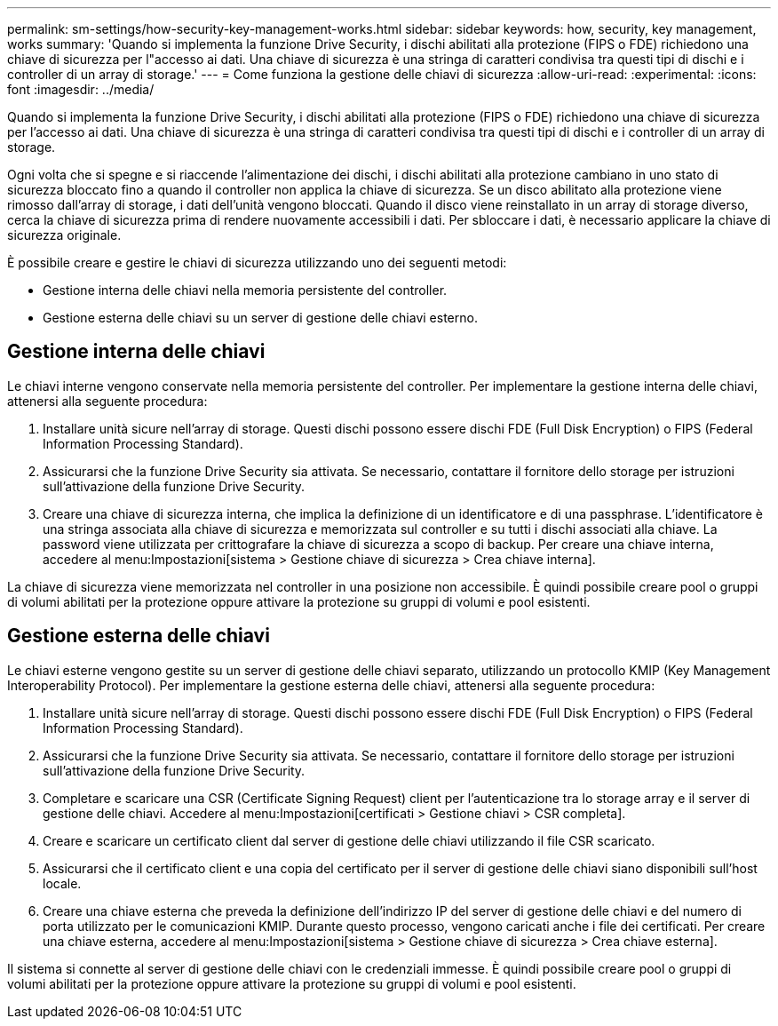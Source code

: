 ---
permalink: sm-settings/how-security-key-management-works.html 
sidebar: sidebar 
keywords: how, security, key management, works 
summary: 'Quando si implementa la funzione Drive Security, i dischi abilitati alla protezione (FIPS o FDE) richiedono una chiave di sicurezza per l"accesso ai dati. Una chiave di sicurezza è una stringa di caratteri condivisa tra questi tipi di dischi e i controller di un array di storage.' 
---
= Come funziona la gestione delle chiavi di sicurezza
:allow-uri-read: 
:experimental: 
:icons: font
:imagesdir: ../media/


[role="lead"]
Quando si implementa la funzione Drive Security, i dischi abilitati alla protezione (FIPS o FDE) richiedono una chiave di sicurezza per l'accesso ai dati. Una chiave di sicurezza è una stringa di caratteri condivisa tra questi tipi di dischi e i controller di un array di storage.

Ogni volta che si spegne e si riaccende l'alimentazione dei dischi, i dischi abilitati alla protezione cambiano in uno stato di sicurezza bloccato fino a quando il controller non applica la chiave di sicurezza. Se un disco abilitato alla protezione viene rimosso dall'array di storage, i dati dell'unità vengono bloccati. Quando il disco viene reinstallato in un array di storage diverso, cerca la chiave di sicurezza prima di rendere nuovamente accessibili i dati. Per sbloccare i dati, è necessario applicare la chiave di sicurezza originale.

È possibile creare e gestire le chiavi di sicurezza utilizzando uno dei seguenti metodi:

* Gestione interna delle chiavi nella memoria persistente del controller.
* Gestione esterna delle chiavi su un server di gestione delle chiavi esterno.




== Gestione interna delle chiavi

Le chiavi interne vengono conservate nella memoria persistente del controller. Per implementare la gestione interna delle chiavi, attenersi alla seguente procedura:

. Installare unità sicure nell'array di storage. Questi dischi possono essere dischi FDE (Full Disk Encryption) o FIPS (Federal Information Processing Standard).
. Assicurarsi che la funzione Drive Security sia attivata. Se necessario, contattare il fornitore dello storage per istruzioni sull'attivazione della funzione Drive Security.
. Creare una chiave di sicurezza interna, che implica la definizione di un identificatore e di una passphrase. L'identificatore è una stringa associata alla chiave di sicurezza e memorizzata sul controller e su tutti i dischi associati alla chiave. La password viene utilizzata per crittografare la chiave di sicurezza a scopo di backup. Per creare una chiave interna, accedere al menu:Impostazioni[sistema > Gestione chiave di sicurezza > Crea chiave interna].


La chiave di sicurezza viene memorizzata nel controller in una posizione non accessibile. È quindi possibile creare pool o gruppi di volumi abilitati per la protezione oppure attivare la protezione su gruppi di volumi e pool esistenti.



== Gestione esterna delle chiavi

Le chiavi esterne vengono gestite su un server di gestione delle chiavi separato, utilizzando un protocollo KMIP (Key Management Interoperability Protocol). Per implementare la gestione esterna delle chiavi, attenersi alla seguente procedura:

. Installare unità sicure nell'array di storage. Questi dischi possono essere dischi FDE (Full Disk Encryption) o FIPS (Federal Information Processing Standard).
. Assicurarsi che la funzione Drive Security sia attivata. Se necessario, contattare il fornitore dello storage per istruzioni sull'attivazione della funzione Drive Security.
. Completare e scaricare una CSR (Certificate Signing Request) client per l'autenticazione tra lo storage array e il server di gestione delle chiavi. Accedere al menu:Impostazioni[certificati > Gestione chiavi > CSR completa].
. Creare e scaricare un certificato client dal server di gestione delle chiavi utilizzando il file CSR scaricato.
. Assicurarsi che il certificato client e una copia del certificato per il server di gestione delle chiavi siano disponibili sull'host locale.
. Creare una chiave esterna che preveda la definizione dell'indirizzo IP del server di gestione delle chiavi e del numero di porta utilizzato per le comunicazioni KMIP. Durante questo processo, vengono caricati anche i file dei certificati. Per creare una chiave esterna, accedere al menu:Impostazioni[sistema > Gestione chiave di sicurezza > Crea chiave esterna].


Il sistema si connette al server di gestione delle chiavi con le credenziali immesse. È quindi possibile creare pool o gruppi di volumi abilitati per la protezione oppure attivare la protezione su gruppi di volumi e pool esistenti.
